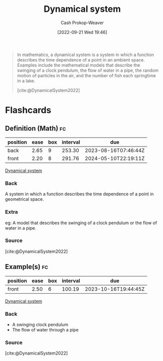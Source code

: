 :PROPERTIES:
:ID:       62420d13-e41f-46c0-a3b2-345fc4d8d4c1
:ROAM_REFS: [cite:@DynamicalSystem2022]
:LAST_MODIFIED: [2023-07-23 Sun 21:01]
:END:
#+title: Dynamical system
#+hugo_custom_front_matter: :slug "62420d13-e41f-46c0-a3b2-345fc4d8d4c1"
#+author: Cash Prokop-Weaver
#+date: [2022-09-21 Wed 19:46]
#+filetags: :concept:

#+begin_quote
In mathematics, a dynamical system is a system in which a function describes the time dependence of a point in an ambient space. Examples include the mathematical models that describe the swinging of a clock pendulum, the flow of water in a pipe, the random motion of particles in the air, and the number of fish each springtime in a lake.

[cite:@DynamicalSystem2022]
#+end_quote

* Flashcards
** Definition (Math) :fc:
:PROPERTIES:
:ID:       34153c3a-03cd-471d-8c84-166b3b92164e
:ANKI_NOTE_ID: 1640627895072
:FC_CREATED: 2021-12-27T17:58:15Z
:FC_TYPE:  double
:END:
:REVIEW_DATA:
| position | ease | box | interval | due                  |
|----------+------+-----+----------+----------------------|
| back     | 2.65 |   9 |   253.30 | 2023-08-16T07:46:44Z |
| front    | 2.20 |   8 |   291.76 | 2024-05-10T22:19:11Z |
:END:

[[id:62420d13-e41f-46c0-a3b2-345fc4d8d4c1][Dynamical system]]

*** Back
A system in which a function describes the time dependence of a point in geometrical space.

*** Extra
eg: A model that describes the swinging of a clock pendulum or the flow of water in a pipe.

*** Source
[cite:@DynamicalSystem2022]
** Example(s) :fc:
:PROPERTIES:
:FC_CREATED: 2022-09-22T02:47:47Z
:FC_TYPE:  normal
:ID:       e28a07f7-4b9b-43fb-abeb-6d75f303eeca
:END:
:REVIEW_DATA:
| position | ease | box | interval | due                  |
|----------+------+-----+----------+----------------------|
| front    | 2.50 |   6 |   100.19 | 2023-10-16T19:44:45Z |
:END:
[[id:62420d13-e41f-46c0-a3b2-345fc4d8d4c1][Dynamical system]]
*** Back
- A swinging clock pendulum
- The flow of water through a pipe
*** Source
[cite:@DynamicalSystem2022]
#+print_bibliography: